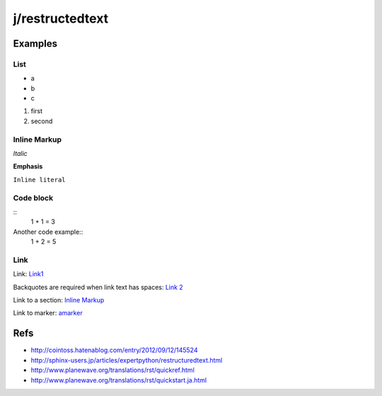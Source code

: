 ================
j/restructedtext
================

Examples
========


List
----

- a
- b
- c

1. first
2. second


.. _amarker:


Inline Markup
-------------

*Italic*

**Emphasis**

``Inline literal``

Code block
----------


::
   1 + 1 = 3


Another code example::
  1 + 2 = 5


Link
----

Link: Link1_

Backquotes are required when link text has spaces: `Link 2`_

Link to a section: `Inline Markup`_

Link to marker: amarker_


Refs
====

- http://cointoss.hatenablog.com/entry/2012/09/12/145524
- http://sphinx-users.jp/articles/expertpython/restructuredtext.html
- http://www.planewave.org/translations/rst/quickref.html
- http://www.planewave.org/translations/rst/quickstart.ja.html

.. _Link1: http://google.com/
.. _`Link 2`: http://yahoo.com/
